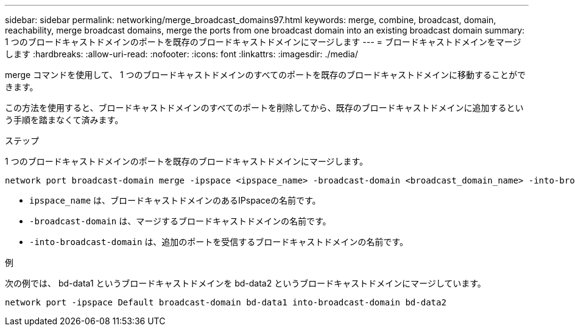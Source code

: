 ---
sidebar: sidebar 
permalink: networking/merge_broadcast_domains97.html 
keywords: merge, combine, broadcast, domain, reachability, merge broadcast domains, merge the ports from one broadcast domain into an existing broadcast domain 
summary: 1 つのブロードキャストドメインのポートを既存のブロードキャストドメインにマージします 
---
= ブロードキャストドメインをマージします
:hardbreaks:
:allow-uri-read: 
:nofooter: 
:icons: font
:linkattrs: 
:imagesdir: ./media/


[role="lead"]
merge コマンドを使用して、 1 つのブロードキャストドメインのすべてのポートを既存のブロードキャストドメインに移動することができます。

この方法を使用すると、ブロードキャストドメインのすべてのポートを削除してから、既存のブロードキャストドメインに追加するという手順を踏まなくて済みます。

.ステップ
1 つのブロードキャストドメインのポートを既存のブロードキャストドメインにマージします。

....
network port broadcast-domain merge -ipspace <ipspace_name> -broadcast-domain <broadcast_domain_name> -into-broadcast-domain <broadcast_domain_name>
....
* `ipspace_name` は、ブロードキャストドメインのあるIPspaceの名前です。
* `-broadcast-domain` は、マージするブロードキャストドメインの名前です。
* `-into-broadcast-domain` は、追加のポートを受信するブロードキャストドメインの名前です。


.例
次の例では、 bd-data1 というブロードキャストドメインを bd-data2 というブロードキャストドメインにマージしています。

`network port -ipspace Default broadcast-domain bd-data1 into-broadcast-domain bd-data2`
